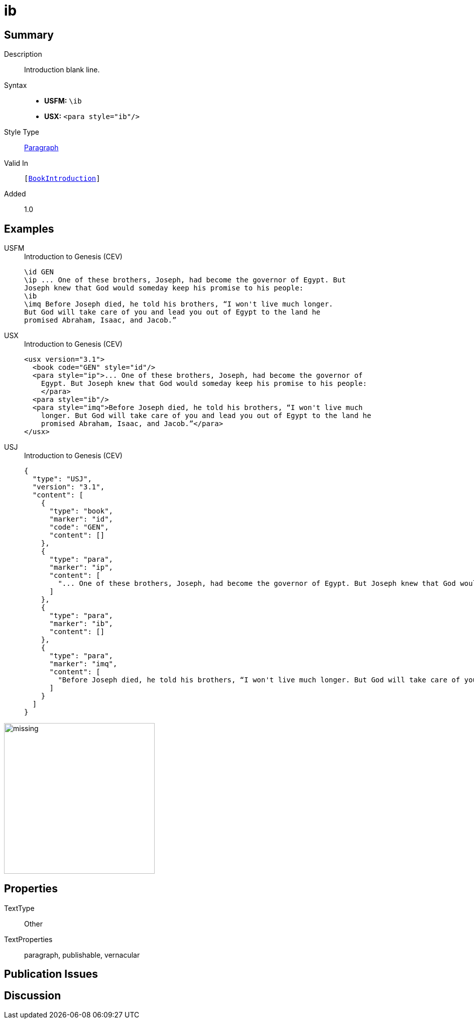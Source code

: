 = ib
:description: Introduction blank line
:url-repo: https://github.com/usfm-bible/tcdocs/blob/main/markers/para/ib.adoc
:noindex:
ifndef::localdir[]
:source-highlighter: rouge
:localdir: ../
endif::[]
:imagesdir: {localdir}/images

// tag::public[]

== Summary

Description:: Introduction blank line.
Syntax::
* *USFM:* ``++\ib++``
* *USX:* ``++<para style="ib"/>++``
Style Type:: xref:para:index.adoc[Paragraph]
Valid In:: `[xref:doc:index.adoc#doc-book-intro[BookIntroduction]]`
// tag::spec[]
Added:: 1.0
// end::spec[]

== Examples

[tabs]
======
USFM::
+
.Introduction to Genesis (CEV)
[source#src-usfm-para-ib_1,usfm,highlight=4]
----
\id GEN
\ip ... One of these brothers, Joseph, had become the governor of Egypt. But 
Joseph knew that God would someday keep his promise to his people:
\ib
\imq Before Joseph died, he told his brothers, “I won't live much longer. 
But God will take care of you and lead you out of Egypt to the land he 
promised Abraham, Isaac, and Jacob.”
----
USX::
+
.Introduction to Genesis (CEV)
[source#src-usx-para-ib_1,xml,highlight=6]
----
<usx version="3.1">
  <book code="GEN" style="id"/>
  <para style="ip">... One of these brothers, Joseph, had become the governor of
    Egypt. But Joseph knew that God would someday keep his promise to his people:
    </para>
  <para style="ib"/>
  <para style="imq">Before Joseph died, he told his brothers, “I won't live much
    longer. But God will take care of you and lead you out of Egypt to the land he
    promised Abraham, Isaac, and Jacob.”</para>
</usx>
----
USJ::
+
.Introduction to Genesis (CEV)
[source#src-usj-para-ib_1,json,highlight=]
----
{
  "type": "USJ",
  "version": "3.1",
  "content": [
    {
      "type": "book",
      "marker": "id",
      "code": "GEN",
      "content": []
    },
    {
      "type": "para",
      "marker": "ip",
      "content": [
        "... One of these brothers, Joseph, had become the governor of Egypt. But Joseph knew that God would someday keep his promise to his people:"
      ]
    },
    {
      "type": "para",
      "marker": "ib",
      "content": []
    },
    {
      "type": "para",
      "marker": "imq",
      "content": [
        "Before Joseph died, he told his brothers, “I won't live much longer. But God will take care of you and lead you out of Egypt to the land he promised Abraham, Isaac, and Jacob.”"
      ]
    }
  ]
}
----
======

image::para/missing.jpg[,300]

== Properties

TextType:: Other
TextProperties:: paragraph, publishable, vernacular

== Publication Issues

// end::public[]

== Discussion
